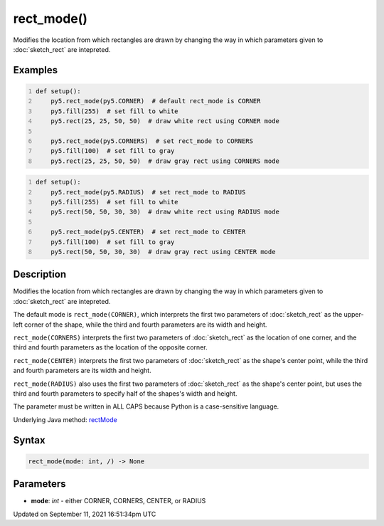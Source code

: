 rect_mode()
===========

Modifies the location from which rectangles are drawn by changing the way in which parameters given to :doc:`sketch_rect` are intepreted.

Examples
--------

.. raw:: html

    <div class="example-table">

.. raw:: html

    <div class="example-row"><div class="example-cell-image">

.. image:: /images/reference/Sketch_rect_mode_0.png
    :alt: example picture for rect_mode()

.. raw:: html

    </div><div class="example-cell-code">

.. code:: python
    :number-lines:

    def setup():
        py5.rect_mode(py5.CORNER)  # default rect_mode is CORNER
        py5.fill(255)  # set fill to white
        py5.rect(25, 25, 50, 50)  # draw white rect using CORNER mode
    
        py5.rect_mode(py5.CORNERS)  # set rect_mode to CORNERS
        py5.fill(100)  # set fill to gray
        py5.rect(25, 25, 50, 50)  # draw gray rect using CORNERS mode

.. raw:: html

    </div></div>

.. raw:: html

    <div class="example-row"><div class="example-cell-image">

.. image:: /images/reference/Sketch_rect_mode_1.png
    :alt: example picture for rect_mode()

.. raw:: html

    </div><div class="example-cell-code">

.. code:: python
    :number-lines:

    def setup():
        py5.rect_mode(py5.RADIUS)  # set rect_mode to RADIUS
        py5.fill(255)  # set fill to white
        py5.rect(50, 50, 30, 30)  # draw white rect using RADIUS mode
    
        py5.rect_mode(py5.CENTER)  # set rect_mode to CENTER
        py5.fill(100)  # set fill to gray
        py5.rect(50, 50, 30, 30)  # draw gray rect using CENTER mode

.. raw:: html

    </div></div>

.. raw:: html

    </div>

Description
-----------

Modifies the location from which rectangles are drawn by changing the way in which parameters given to :doc:`sketch_rect` are intepreted.

The default mode is ``rect_mode(CORNER)``, which interprets the first two parameters of :doc:`sketch_rect` as the upper-left corner of the shape, while the third and fourth parameters are its width and height.

``rect_mode(CORNERS)`` interprets the first two parameters of :doc:`sketch_rect` as the location of one corner, and the third and fourth parameters as the location of the opposite corner.

``rect_mode(CENTER)`` interprets the first two parameters of :doc:`sketch_rect` as the shape's center point, while the third and fourth parameters are its width and height.

``rect_mode(RADIUS)`` also uses the first two parameters of :doc:`sketch_rect` as the shape's center point, but uses the third and fourth parameters to specify half of the shapes's width and height.

The parameter must be written in ALL CAPS because Python is a case-sensitive language.

Underlying Java method: `rectMode <https://processing.org/reference/rectMode_.html>`_

Syntax
------

.. code:: python

    rect_mode(mode: int, /) -> None

Parameters
----------

* **mode**: `int` - either CORNER, CORNERS, CENTER, or RADIUS


Updated on September 11, 2021 16:51:34pm UTC

